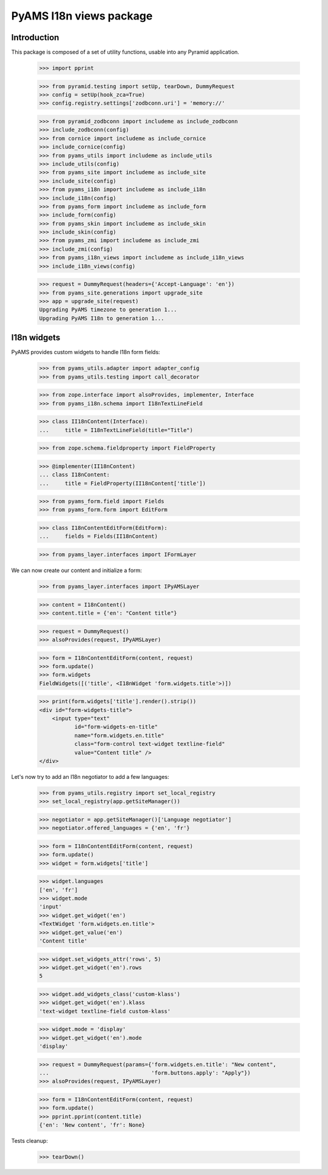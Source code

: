 ========================
PyAMS I18n views package
========================

Introduction
------------

This package is composed of a set of utility functions, usable into any Pyramid application.

    >>> import pprint

    >>> from pyramid.testing import setUp, tearDown, DummyRequest
    >>> config = setUp(hook_zca=True)
    >>> config.registry.settings['zodbconn.uri'] = 'memory://'

    >>> from pyramid_zodbconn import includeme as include_zodbconn
    >>> include_zodbconn(config)
    >>> from cornice import includeme as include_cornice
    >>> include_cornice(config)
    >>> from pyams_utils import includeme as include_utils
    >>> include_utils(config)
    >>> from pyams_site import includeme as include_site
    >>> include_site(config)
    >>> from pyams_i18n import includeme as include_i18n
    >>> include_i18n(config)
    >>> from pyams_form import includeme as include_form
    >>> include_form(config)
    >>> from pyams_skin import includeme as include_skin
    >>> include_skin(config)
    >>> from pyams_zmi import includeme as include_zmi
    >>> include_zmi(config)
    >>> from pyams_i18n_views import includeme as include_i18n_views
    >>> include_i18n_views(config)

    >>> request = DummyRequest(headers={'Accept-Language': 'en'})
    >>> from pyams_site.generations import upgrade_site
    >>> app = upgrade_site(request)
    Upgrading PyAMS timezone to generation 1...
    Upgrading PyAMS I18n to generation 1...


I18n widgets
------------

PyAMS provides custom widgets to handle I18n form fields:

    >>> from pyams_utils.adapter import adapter_config
    >>> from pyams_utils.testing import call_decorator

    >>> from zope.interface import alsoProvides, implementer, Interface
    >>> from pyams_i18n.schema import I18nTextLineField

    >>> class II18nContent(Interface):
    ...     title = I18nTextLineField(title="Title")

    >>> from zope.schema.fieldproperty import FieldProperty

    >>> @implementer(II18nContent)
    ... class I18nContent:
    ...     title = FieldProperty(II18nContent['title'])

    >>> from pyams_form.field import Fields
    >>> from pyams_form.form import EditForm

    >>> class I18nContentEditForm(EditForm):
    ...     fields = Fields(II18nContent)

    >>> from pyams_layer.interfaces import IFormLayer

We can now create our content and initialize a form:

    >>> from pyams_layer.interfaces import IPyAMSLayer

    >>> content = I18nContent()
    >>> content.title = {'en': "Content title"}

    >>> request = DummyRequest()
    >>> alsoProvides(request, IPyAMSLayer)

    >>> form = I18nContentEditForm(content, request)
    >>> form.update()
    >>> form.widgets
    FieldWidgets([('title', <I18nWidget 'form.widgets.title'>)])

    >>> print(form.widgets['title'].render().strip())
    <div id="form-widgets-title">
        <input type="text"
               id="form-widgets-en-title"
               name="form.widgets.en.title"
               class="form-control text-widget textline-field"
               value="Content title" />
    </div>

Let's now try to add an I18n negotiator to add a few languages:

    >>> from pyams_utils.registry import set_local_registry
    >>> set_local_registry(app.getSiteManager())

    >>> negotiator = app.getSiteManager()['Language negotiator']
    >>> negotiator.offered_languages = {'en', 'fr'}

    >>> form = I18nContentEditForm(content, request)
    >>> form.update()
    >>> widget = form.widgets['title']

    >>> widget.languages
    ['en', 'fr']
    >>> widget.mode
    'input'
    >>> widget.get_widget('en')
    <TextWidget 'form.widgets.en.title'>
    >>> widget.get_value('en')
    'Content title'

    >>> widget.set_widgets_attr('rows', 5)
    >>> widget.get_widget('en').rows
    5

    >>> widget.add_widgets_class('custom-klass')
    >>> widget.get_widget('en').klass
    'text-widget textline-field custom-klass'

    >>> widget.mode = 'display'
    >>> widget.get_widget('en').mode
    'display'

    >>> request = DummyRequest(params={'form.widgets.en.title': "New content",
    ...                                'form.buttons.apply': "Apply"})
    >>> alsoProvides(request, IPyAMSLayer)

    >>> form = I18nContentEditForm(content, request)
    >>> form.update()
    >>> pprint.pprint(content.title)
    {'en': 'New content', 'fr': None}


Tests cleanup:

    >>> tearDown()
